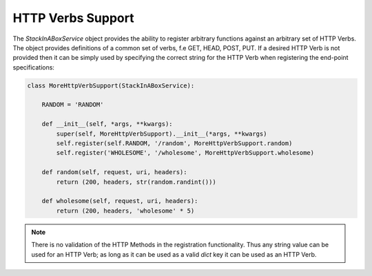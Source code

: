 .. _verbs:

HTTP Verbs Support
==================

The `StackInABoxService` object provides the ability to register arbitrary functions
against an arbitrary set of HTTP Verbs. The object provides definitions of a common
set of verbs, f.e GET, HEAD, POST, PUT. If a desired HTTP Verb is not provided then
it can be simply used by specifying the correct string for the HTTP Verb when
registering the end-point specifications:

.. code-block:: python

    class MoreHttpVerbSupport(StackInABoxService):

        RANDOM = 'RANDOM'

        def __init__(self, *args, **kwargs):
            super(self, MoreHttpVerbSupport).__init__(*args, **kwargs)
            self.register(self.RANDOM, '/random', MoreHttpVerbSupport.random)
            self.register('WHOLESOME', '/wholesome', MoreHttpVerbSupport.wholesome)

        def random(self, request, uri, headers):
            return (200, headers, str(random.randint()))

        def wholesome(self, request, uri, headers):
            return (200, headers, 'wholesome' * 5)

.. note:: There is no validation of the HTTP Methods in the registration functionality.
    Thus any string value can be used for an HTTP Verb; as long as it can be used as a
    valid `dict` key it can be used as an HTTP Verb.
